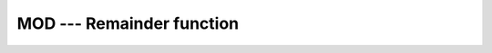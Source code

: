 ..
  Copyright 1988-2022 Free Software Foundation, Inc.
  This is part of the GCC manual.
  For copying conditions, see the copyright.rst file.

.. _mod:

.. index:: MOD

.. index:: AMOD

.. index:: DMOD

.. index:: BMOD

.. index:: IMOD

.. index:: JMOD

.. index:: KMOD

.. index:: remainder

.. index:: division, remainder

MOD --- Remainder function
**************************

.. function:: MOD(A,P)

  ``MOD(A,P)`` computes the remainder of the division of A by P.

  :param A:
    Shall be a scalar of type ``INTEGER`` or ``REAL``.

  :param P:
    Shall be a scalar of the same type and kind as :samp:`{A}`
    and not equal to zero.  (As a GNU extension, arguments of different kinds are
    permitted.)

  :return:
    The return value is the result of ``A - (INT(A/P) * P)``. The type
    and kind of the return value is the same as that of the arguments. The
    returned value has the same sign as A and a magnitude less than the
    magnitude of P.  (As a GNU extension, kind is the largest kind of the actual
    arguments.)

  Standard:
    Fortran 77 and later, has overloads that are GNU extensions

  Class:
    Elemental function

  Syntax:
    .. code-block:: fortran

      RESULT = MOD(A, P)

  Example:
    .. code-block:: fortran

      program test_mod
        print *, mod(17,3)
        print *, mod(17.5,5.5)
        print *, mod(17.5d0,5.5)
        print *, mod(17.5,5.5d0)

        print *, mod(-17,3)
        print *, mod(-17.5,5.5)
        print *, mod(-17.5d0,5.5)
        print *, mod(-17.5,5.5d0)

        print *, mod(17,-3)
        print *, mod(17.5,-5.5)
        print *, mod(17.5d0,-5.5)
        print *, mod(17.5,-5.5d0)
      end program test_mod

  Specific names:
    .. list-table::
       :header-rows: 1

       * - Name
         - Arguments
         - Return type
         - Standard

       * - ``MOD(A,P)``
         - ``INTEGER A,P``
         - ``INTEGER``
         - Fortran 77 and later
       * - ``AMOD(A,P)``
         - ``REAL(4) A,P``
         - ``REAL(4)``
         - Fortran 77 and later
       * - ``DMOD(A,P)``
         - ``REAL(8) A,P``
         - ``REAL(8)``
         - Fortran 77 and later
       * - ``BMOD(A,P)``
         - ``INTEGER(1) A,P``
         - ``INTEGER(1)``
         - GNU extension
       * - ``IMOD(A,P)``
         - ``INTEGER(2) A,P``
         - ``INTEGER(2)``
         - GNU extension
       * - ``JMOD(A,P)``
         - ``INTEGER(4) A,P``
         - ``INTEGER(4)``
         - GNU extension
       * - ``KMOD(A,P)``
         - ``INTEGER(8) A,P``
         - ``INTEGER(8)``
         - GNU extension

  See also:
    :ref:`MODULO`